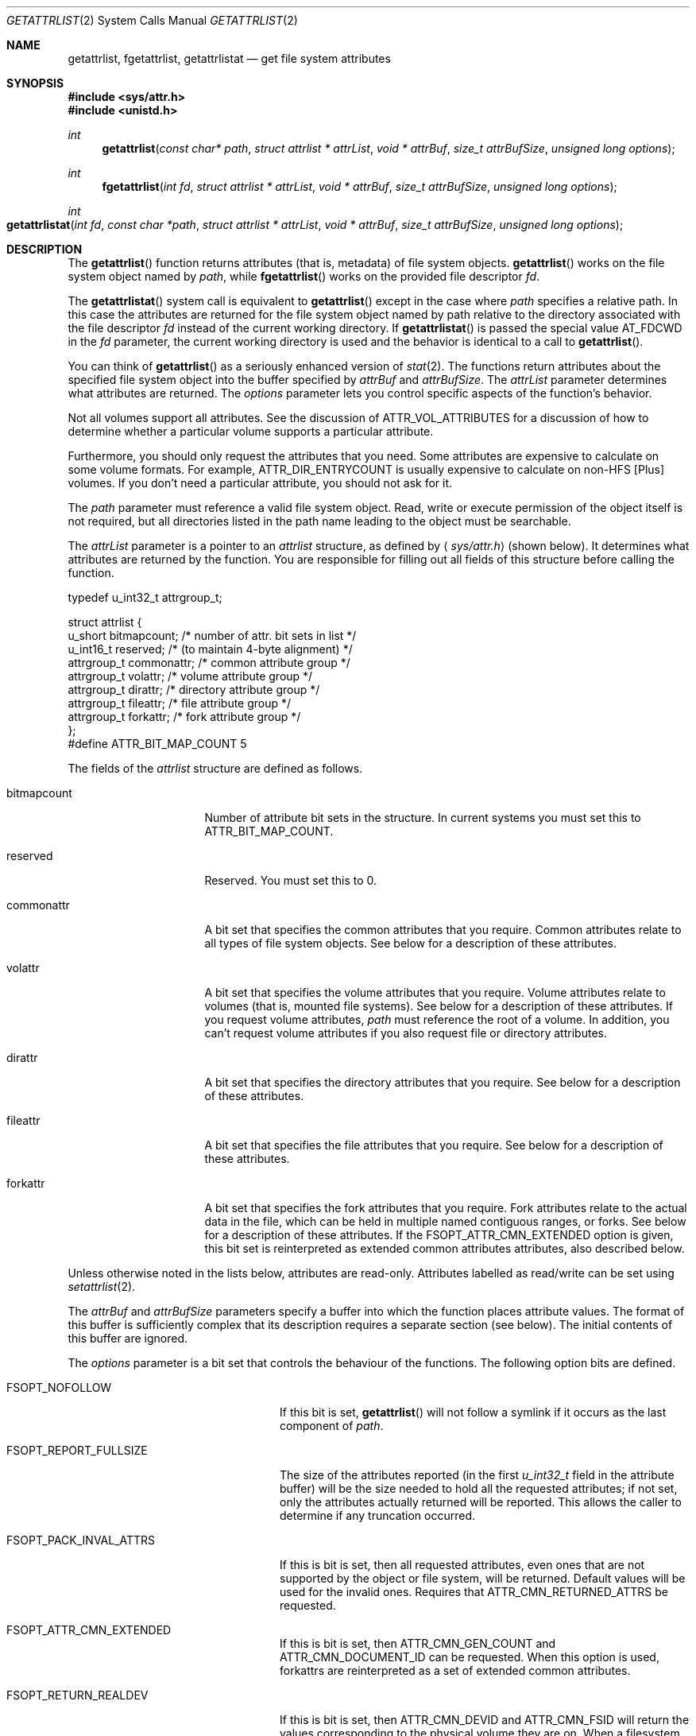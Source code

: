 .\" Copyright (c) 2003 Apple Computer, Inc. All rights reserved.
.\"
.\" The contents of this file constitute Original Code as defined in and
.\" are subject to the Apple Public Source License Version 1.1 (the
.\" "License").  You may not use this file except in compliance with the
.\" License.  Please obtain a copy of the License at
.\" http://www.apple.com/publicsource and read it before using this file.
.\"
.\" This Original Code and all software distributed under the License are
.\" distributed on an "AS IS" basis, WITHOUT WARRANTY OF ANY KIND, EITHER
.\" EXPRESS OR IMPLIED, AND APPLE HEREBY DISCLAIMS ALL SUCH WARRANTIES,
.\" INCLUDING WITHOUT LIMITATION, ANY WARRANTIES OF MERCHANTABILITY,
.\" FITNESS FOR A PARTICULAR PURPOSE OR NON-INFRINGEMENT.  Please see the
.\" License for the specific language governing rights and limitations
.\" under the License.
.\"
.\"     @(#)getattrlist.2
.
.Dd February 25, 2014
.Dt GETATTRLIST 2
.Os Darwin
.Sh NAME
.Nm getattrlist ,
.Nm fgetattrlist ,
.Nm getattrlistat
.Nd get file system attributes
.Sh SYNOPSIS
.Fd #include <sys/attr.h>
.Fd #include <unistd.h>
.Ft int
.Fn getattrlist "const char* path" "struct attrlist * attrList" "void * attrBuf" "size_t attrBufSize" "unsigned long options"
.
.Ft int
.Fn fgetattrlist "int fd" "struct attrlist * attrList" "void * attrBuf" "size_t attrBufSize" "unsigned long options"
.Ft int
.Fo getattrlistat
.Fa "int fd" "const char *path" "struct attrlist * attrList" "void * attrBuf"
.Fa "size_t attrBufSize" "unsigned long options"
.Fc
.Sh DESCRIPTION
The
.Fn getattrlist
function returns attributes (that is, metadata) of file system objects.
.Fn getattrlist
works on the file system object named by
.Fa path ,
while
.Fn fgetattrlist
works on the provided file descriptor
.Fa fd .
.Pp
The
.Fn getattrlistat
system call is equivalent to
.Fn getattrlist
except in the case where
.Fa path
specifies a relative path.
In this case the attributes are returned for the file system object named by
path relative to the directory associated with the file descriptor
.Fa fd
instead of the current working directory.
If
.Fn getattrlistat
is passed the special value
.Dv AT_FDCWD
in the
.Fa fd
parameter, the current working directory is used and the behavior is
identical to a call to
.Fn getattrlist .
.Pp
You can think of
.Fn getattrlist
as a seriously enhanced version of
.Xr stat 2 .
The functions return attributes about the specified file system object
into the buffer specified by
.Fa attrBuf
and
.Fa attrBufSize .
The
.Fa attrList
parameter determines what attributes are returned.
The
.Fa options
parameter lets you control specific aspects of the function's behavior.
.Pp
.
Not all volumes support all attributes.
See the discussion of
.Dv ATTR_VOL_ATTRIBUTES
for a discussion of how to determine whether a particular volume supports a
particular attribute.
.Pp
Furthermore, you should only request the attributes that you need.
Some attributes are expensive to calculate on some volume formats.
For example,
.Dv ATTR_DIR_ENTRYCOUNT
is usually expensive to calculate on non-HFS [Plus] volumes.
If you don't need a particular attribute, you should not ask for it.
.Pp
.
.\" path parameter
.
The
.Fa path
parameter must reference a valid file system object.
Read, write or execute permission of the object itself is not required, but
all directories listed in the path name leading to the object must be
searchable.
.Pp
.
.\" attrList parameter
.
The
.Fa attrList
parameter is a pointer to an
.Vt attrlist
structure, as defined by
.Aq Pa sys/attr.h
(shown below).
It determines what attributes are returned by the function.
You are responsible for filling out all fields of this structure before calling the function.
.Bd -literal
typedef u_int32_t attrgroup_t;
.Pp
struct attrlist {
    u_short     bitmapcount; /* number of attr. bit sets in list */
    u_int16_t   reserved;    /* (to maintain 4-byte alignment) */
    attrgroup_t commonattr;  /* common attribute group */
    attrgroup_t volattr;     /* volume attribute group */
    attrgroup_t dirattr;     /* directory attribute group */
    attrgroup_t fileattr;    /* file attribute group */
    attrgroup_t forkattr;    /* fork attribute group */
};
#define ATTR_BIT_MAP_COUNT 5
.Ed
.Pp
.
.\" attrlist elements
.
The fields of the
.Vt attrlist
structure are defined as follows.
.Bl -tag -width XXXbitmapcount
.
.It bitmapcount
Number of attribute bit sets in the structure.
In current systems you must set this to
.Dv ATTR_BIT_MAP_COUNT .
.
.It reserved
Reserved.
You must set this to 0.
.
.It commonattr
A bit set that specifies the common attributes that you require.
Common attributes relate to all types of file system objects.
See below for a description of these attributes.
.
.It volattr
A bit set that specifies the volume attributes that you require.
Volume attributes relate to volumes (that is, mounted file systems).
See below for a description of these attributes.
If you request volume attributes,
.Fa path
must reference the root of a volume.
In addition, you can't request volume attributes if you also request
file or directory attributes.
.
.It dirattr
A bit set that specifies the directory attributes that you require.
See below for a description of these attributes.
.
.It fileattr
A bit set that specifies the file attributes that you require.
See below for a description of these attributes.
.
.It forkattr
A bit set that specifies the fork attributes that you require.
Fork attributes relate to the actual data in the file,
which can be held in multiple named contiguous ranges, or forks.
See below for a description of these attributes.
If the FSOPT_ATTR_CMN_EXTENDED option is given, this bit set is reinterpreted
as extended common attributes attributes, also described below.
.
.El
.Pp
.
Unless otherwise noted in the lists below, attributes are read-only.
Attributes labelled as read/write can be set using
.Xr setattrlist 2 .
.Pp
.
.\" attrBuf and attrBufSize parameters
.
The
.Fa attrBuf
and
.Fa attrBufSize
parameters specify a buffer into which the function places attribute values.
The format of this buffer is sufficiently complex that its description
requires a separate section (see below).
The initial contents of this buffer are ignored.
.Pp
.
.\" option parameter
.
The
.Fa options
parameter is a bit set that controls the behaviour of
the functions.
The following option bits are defined.
.
.Bl -tag -width FSOPT_PACK_INVAL_ATTRS
.
.It FSOPT_NOFOLLOW
If this bit is set,
.Fn getattrlist
will not follow a symlink if it occurs as
the last component of
.Fa path .
.
.It FSOPT_REPORT_FULLSIZE
The size of the attributes reported (in the first
.Vt u_int32_t
field in the attribute buffer) will be the size needed to hold all the
requested attributes; if not set, only the attributes actually returned
will be reported.  This allows the caller to determine if any truncation
occurred.
.
.It FSOPT_PACK_INVAL_ATTRS
If this is bit is set, then all requested attributes, even ones that are
not supported by the object or file system, will be returned.  Default values
will be used for the invalid ones.  Requires that
.Dv ATTR_CMN_RETURNED_ATTRS
be requested.
.
.It FSOPT_ATTR_CMN_EXTENDED
If this is bit is set, then
.Dv ATTR_CMN_GEN_COUNT
and
.Dv ATTR_CMN_DOCUMENT_ID
can be requested. When this option is used, forkattrs are reinterpreted as a
set of extended common attributes.
.
.It FSOPT_RETURN_REALDEV
If this is bit is set, then ATTR_CMN_DEVID and ATTR_CMN_FSID will return
the values corresponding to the physical volume they are on. When a
filesystem supports VOL_CAP_INT_VOLUME_GROUPS, it is possible that the
filesystem may return a common logical value for these attributes otherwise.
.
.El
.
.Sh ATTRIBUTE BUFFER
.
The data returned in the buffer described by
.Fa attrBuf
and
.Fa attrBufSize
is formatted as follows.
.Pp
.
.Bl -enum
.
.It
The first element of the buffer is a
.Vt u_int32_t
that contains the overall length, in bytes, of the attributes returned.
This size includes the length field itself.
.
.It
Following the length field is a list of attributes.
Each attribute is represented by a field of its type,
where the type is given as part of the attribute description (below).
.
.It
The attributes are placed into the attribute buffer in the order
that they are described below.
.
.It
Each attribute is aligned to a 4-byte boundary (including 64-bit data types).
.El
.Pp
.
If the attribute is of variable length, it is represented
in the list by an
.Vt attrreference
structure, as defined by
.Aq Pa sys/attr.h
(shown below).
.
.Bd -literal
typedef struct attrreference {
    int32_t        attr_dataoffset;
    u_int32_t      attr_length;
} attrreference_t;
.Ed
.Pp
.
This structure contains a 'pointer' to the variable length attribute data.
The
.Fa attr_length
field is the length of the attribute data (in bytes).
The
.Fa attr_dataoffset
field is the offset in bytes from the
.Vt attrreference
structure
to the attribute data.
This offset will always be a multiple of sizeof(u_int32_t) bytes,
so you can safely access common data types without fear of alignment
exceptions.
.Pp
.
The
.Fn getattrlist
function will silently truncate attribute data if
.Fa attrBufSize
is too small.
The length field at the front of the attribute list always represents
the length of the data actually copied into the attribute buffer.
If the data is truncated, there is no easy way to determine the
buffer size that's required to get all of the requested attributes.
You should always pass an
.Fa attrBufSize
that is large enough to accommodate the known size of the attributes
in the attribute list (including the leading length field).
.Pp
.
Because the returned attributes are simply truncated if the buffer is
too small, it's possible for a variable length attribute to reference
data beyond the end of the attribute buffer.  That is, it's possible
for the attribute data to start beyond the end of the attribute buffer
(that is, if
.Fa attrRef
is a pointer to the
.Vt attrreference_t ,
( ( (char *)
.Fa attrRef
) +
.Fa attr_dataoffset
) > ( ( (char *)
.Fa attrBuf
) +
.Fa attrSize
) ) or, indeed, for the attribute data to extend beyond the end of the attribute buffer (that is,
( ( (char *)
.Fa attrRef
) +
.Fa attr_dataoffset
+
.Fa attr_datalength
) > ( ( (char *)
.Fa attrBuf
) +
.Fa attrSize
) ).
If this happens you must increase the size of the buffer and call
.Fn getattrlist
to get an accurate copy of the attribute.
.
.Sh COMMON ATTRIBUTES
.
Common attributes relate to all types of file system objects.
The following common attributes are defined.
.
.Bl -tag -width ATTR_VOL_ALLOCATIONCLUMP
.
.It ATTR_CMN_RETURNED_ATTRS
An
.Vt attribute_set_t
structure which is used to report which of the requested attributes
were actually returned. This attribute, when requested, will always
be the first attribute returned. By default, unsupported attributes
will be skipped (i.e. not packed into the output buffer). This behavior
can be over-ridden using the FSOPT_PACK_INVAL_ATTRS option flag. Both
.Xr getattrlist 2 and
.Xr getatttrlistbulk 2 support this attribute while
.Xr searchfs 2 does not.
.
.It ATTR_CMN_NAME
An
.Vt attrreference
structure containing the name of the file system object as
UTF-8 encoded, null terminated C string.
The attribute data length will not be greater than
.Dv NAME_MAX
+ 1 characters, which is
.Dv NAME_MAX
* 3 + 1 bytes (as one UTF-8-encoded character may
take up to three bytes).
.Pp
.
.It ATTR_CMN_DEVID
A
.Vt dev_t
containing the device number of the device on which this
file system object's volume is mounted.
Equivalent to the
.Fa st_dev
field of the
.Vt stat
structure returned by
.Xr stat 2 .
.
.It ATTR_CMN_FSID
An
.Vt fsid_t
structure containing the file system identifier for the volume on which
the file system object resides.
Equivalent to the
.Fa f_fsid
field of the
.Vt statfs
structure returned by
.Xr statfs 2 .
.
.It ATTR_CMN_OBJTYPE
An
.Vt fsobj_type_t
that identifies the type of file system object.
The values are taken from
.Vt enum vtype
in
.Aq Pa sys/vnode.h .
.
.It ATTR_CMN_OBJTAG
An
.Vt fsobj_tag_t
that identifies the type of file system containing the object.
The values are taken from
.Vt enum vtagtype
in
.Aq Pa sys/vnode.h .
.
.It ATTR_CMN_OBJID
An
.Vt fsobj_id_t
structure that uniquely identifies the file system object within a mounted 
volume for the duration of its mount; this identifier is not guaranteed to be 
persistent for the volume and may change every time the volume is mounted.
.Pp
On HFS+ volumes, the ATTR_CMN_OBJID of a file system object is distinct from 
the ATTR_CMN_OBJID of any hard link to that file system object. Although the 
ATTR_CMN_OBJID of a file system object may appear similar (in whole
or in part) to it's ATTR_CMN_FILEID (see description of ATTR_CMN_FILEID below), 
\fBno relation between the two attributes should ever be implied.\fP
.Pp
ATTR_CMN_OBJID is deprecated sarting with macOS 10.13, iOS 11.0, watchOS 4.0 and
tvOS 11.0 and ATTR_CMNEXT_LINKID should be used in its place.
ATTR_CMN_OBJID can only be used on older operating systems only if the file
system doesn't 64 bit IDs. See the
.Fn getLinkIDInfo
function in the EXAMPLES section.
.
.It ATTR_CMN_OBJPERMANENTID
An
.Vt fsobj_id_t
structure that uniquely and persistently identifies the file system object
within its volume; persistence implies that this attribute is unaffected by
mount/unmount operations on the volume.
.Pp
Some file systems can not return this attribute when the volume is mounted
read-only and will fail the request with error
.Dv EROFS.
.br
(e.g. original HFS modifies on disk structures to generate persistent
identifiers, and hence cannot do so if the volume is mounted read only.)
.
.It ATTR_CMN_PAROBJID
An
.Vt fsobj_id_t
structure that uniquely identifies the parent directory of the file system
object within a mounted volume, for the duration of the volume mount; this 
identifier is not guaranteed to be persistent for the volume and may change 
every time the volume is mounted.
.Pp
.
If a file system object is hard linked from multiple directories, the parent
directory returned for this attribute is non deterministic; it can be any one
of the parent directories of this object.
.
For some volume formats the computing cost for this attribute is significant; 
developers are advised to request this attribute sparingly.
.
.It ATTR_CMN_SCRIPT
(read/write) A
.Vt text_encoding_t
containing a text encoding hint for
the file system object's name.
It is included to facilitate the lossless round trip conversion of names between
Unicode and traditional Mac OS script encodings.
File systems that do not have an appropriate text encoding value should return
kTextEncodingMacUnicode.
.
.It ATTR_CMN_CRTIME
(read/write) A
.Vt timespec
structure containing the time that the file system object
was created.
.
.It ATTR_CMN_MODTIME
(read/write) A
.Vt timespec
structure containing the time that the file system object
was last modified.
Equivalent to the
.Fa st_mtimespec
field of the
.Vt stat
structure returned by
.Xr stat 2 .
.
.It ATTR_CMN_CHGTIME
A
.Vt timespec
structure containing the time that the file system object's
attributes were last modified.
Equivalent to the
.Fa st_ctimespec
field of the
.Vt stat
structure returned by
.Xr stat 2 .
.
.It ATTR_CMN_ACCTIME
(read/write) A
.Vt timespec
structure containing the time that the file system object
was last accessed.
Equivalent to the
.Fa st_atimespec
field of the
.Vt stat
structure returned by
.Xr stat 2 .
.
.It ATTR_CMN_BKUPTIME
(read/write) A
.Vt timespec
structure containing the time that the file system object was
last backed up.
This value is for use by backup utilities.
The file system stores but does not interpret the value.
.
.It ATTR_CMN_FNDRINFO
(read/write) 32 bytes of data for use by the Finder.
Equivalent to the concatenation of a
.Vt FileInfo
structure and an
.Vt ExtendedFileInfo
structure
(or, for directories, a
.Vt FolderInfo
structure and an
.Vt ExtendedFolderInfo
structure).
.Pp
This attribute is not byte swapped by the file system.
The value of multibyte fields on disk is always big endian.
When running on a little endian system (such as Darwin on x86),
you must byte swap any multibyte fields.
.
.It ATTR_CMN_OWNERID
(read/write) A
.Vt uid_t
containing the owner of the file system object.
Equivalent to the
.Fa st_uid
field of the
.Vt stat
structure returned by
.Xr stat 2 .
.
.It ATTR_CMN_GRPID
(read/write) A
.Vt gid_t
containing the group of the file system object.
Equivalent to the
.Fa st_gid
field of the
.Vt stat
structure returned by
.Xr stat 2 .
.
.It ATTR_CMN_ACCESSMASK
(read/write) A
.Vt u_int32_t
containing the access permissions of the file system object.
Equivalent to the
.Fa st_mode
field of the
.Vt stat
structure returned by
.Xr stat 2 .
Only the permission bits of
.Fa st_mode
are valid; other bits should be ignored,
e.g., by masking with
.Dv ~S_IFMT .
.
.It ATTR_CMN_FLAGS
(read/write) A
.Vt u_int32_t
containing file flags.
Equivalent to the
.Fa st_flags
field of the
.Vt stat
structure returned by
.Xr stat 2 .
For more information about these flags, see
.Xr chflags 2 .
.
.It ATTR_CMN_GEN_COUNT
A
.Vt u_int32_t
containing a non zero monotonically increasing generation
count for this file system object. The generation count tracks
the number of times the data in a file system object has been 
modified. No meaning can be implied from its value. The
value of the generation count for a file system object can 
be compared against a previous value of the same file system
object for equality; i.e. an unchanged generation 
count indicates identical data. Requesting this attribute requires the
FSOPT_ATTR_CMN_EXTENDED option flag.
.Pp
.
A generation count value of 0 is invalid and cannot be used to 
determine data change.
.Pp
The generation count is invalid while a file is mmap'ed. An invalid 
generation count value of 0 will be returned for mmap'ed files.
.
.It ATTR_CMN_DOCUMENT_ID
A
.Vt u_int32_t
containing the document id. The document id is a value assigned
by the kernel to a document (which can be a file or directory)
and is used to track the data regardless of where it gets moved. 
The document id survives safe saves; i.e it is sticky to the path it 
was assigned to. Requesting this attribute requires the
FSOPT_ATTR_CMN_EXTENDED option flag.
.Pp
A document id of 0 is invalid.
.
.It ATTR_CMN_USERACCESS
A
.Vt u_int32_t
containing the effective permissions of the current user
(the calling process's effective UID) for this file system object.
You can test for read, write, and execute permission using
.Dv R_OK ,
.Dv W_OK ,
and
.Dv X_OK ,
respectively.
See
.Xr access 2
for more details.
.
.It ATTR_CMN_EXTENDED_SECURITY
A variable-length object (thus an
.Vt attrreference
structure) containing a
.Vt kauth_filesec
structure, of which only the ACL entry is used.
.
.It ATTR_CMN_UUID
A
.Vt guid_t
of the owner of the file system object.  Analoguous to
.Dv ATTR_CMN_OWNERID .
.
.It ATTR_CMN_GRPUUID
A
.Vt guid_t
of the group to which the file system object belongs.
Analoguous to
.Dv ATTR_CMN_GRPID .
.
.It ATTR_CMN_FILEID
A
.Vt u_int64_t
that uniquely identifies the file system object within its mounted volume.
Equivalent to 
.Fa st_ino
field of the
.Vt stat
structure returned by
.Xr stat 2 .
.
.It ATTR_CMN_PARENTID
A
.Vt u_int64_t
that identifies the parent directory of the file system object.
.
.It ATTR_CMN_FULLPATH
An
.Vt attrreference
structure containing the full path (resolving all symlinks) to 
the file system object as
a UTF-8 encoded, null terminated C string.
The attribute data length will not be greater than
.Dv PATH_MAX. 
Inconsistent behavior may be observed when this attribute is requested on
hard-linked items, particularly when the file system does not support ATTR_CMN_PARENTID
natively. Callers should be aware of this when requesting the full path of a hard-linked item.
.
.It ATTR_CMN_ADDEDTIME
A
.Vt timespec
that contains the time that the file system object was created or renamed into
its containing directory.  Note that inconsistent behavior may be observed
when this attribute is requested on hard-linked items. 
.
.It ATTR_CMN_DATA_PROTECT_FLAGS
A
.Vt u_int32_t
that contains the file or directory's data protection class.
.Pp
.
.El
.
.Sh VOLUME ATTRIBUTES
.
Volume attributes relate to volumes (that is, mounted file systems).
The following volume attributes are defined.
.
.Bl -tag -width ATTR_VOL_ALLOCATIONCLUMP
.
.It ATTR_VOL_INFO
For reasons that are not at all obvious, you must set
.Dv ATTR_VOL_INFO
in the
.Fa volattr
field if you request any other volume attributes.
This does not result in any attribute data being added to the attribute buffer.
.
.It ATTR_VOL_FSTYPE
A
.Vt u_int32_t
containing the file system type.
Equivalent to the
.Fa f_type
field of the
.Vt statfs
structure returned by
.Xr statfs 2 .
Generally not a useful value.
.
.It ATTR_VOL_SIGNATURE
A
.Vt u_int32_t
containing the volume signature word.
This value is unique within a given file system type and lets you
distinguish between different volume formats handled by the same file system.
.
.It ATTR_VOL_SIZE
An
.Vt off_t
containing the total size of the volume in bytes.
.
.It ATTR_VOL_SPACEFREE
An
.Vt off_t
containing the free space on the volume in bytes.
.
.It ATTR_VOL_SPACEAVAIL
An
.Vt off_t
containing the space, in bytes, on the volume available to non-privileged processes.
This is the free space minus the amount of space reserved by the system to prevent critical
disk exhaustion errors.
Non-privileged programs, like a disk management tool, should use this value to display the
space available to the user.
.Pp
.Dv ATTR_VOL_SPACEAVAIL
is to
.Dv ATTR_VOL_SPACEFREE
as
.Fa f_bavail
is to
.Fa f_bfree
in
.Xr statfs 2 .
.
.It ATTR_VOL_MINALLOCATION
An
.Vt off_t
containing the minimum allocation size on the volume in bytes.
If you create a file containing one byte, it will consume this much space.
.
.It ATTR_VOL_ALLOCATIONCLUMP
An
.Vt off_t
containing the allocation clump size on the volume, in bytes.
As a file is extended, the file system will attempt to allocate
this much space each time in order to reduce fragmentation.
.
.It ATTR_VOL_IOBLOCKSIZE
A
.Vt u_int32_t
containing the optimal block size when reading or writing data.
Equivalent to the
.Fa f_iosize
field of the
.Vt statfs
structure returned by
.Xr statfs 2 .
.
.It ATTR_VOL_OBJCOUNT
A
.Vt u_int32_t
containing the number of file system objects on the volume.
.
.It ATTR_VOL_FILECOUNT
A
.Vt u_int32_t
containing the number of files on the volume.
.
.It ATTR_VOL_DIRCOUNT
A
.Vt u_int32_t
containing the number of directories on the volume.
.
.It ATTR_VOL_MAXOBJCOUNT
A
.Vt u_int32_t
containing the maximum number of file system objects that can be stored on the volume.
.
.It ATTR_VOL_MOUNTPOINT
An
.Vt attrreference
structure containing the path to the volume's mount point as a
UTF-8 encoded, null terminated C string.
The attribute data length will not be greater than
.Dv MAXPATHLEN .
Equivalent to the
.Fa f_mntonname
field of the
.Vt statfs
structure returned by
.Xr statfs 2 .
.
.It ATTR_VOL_NAME
(read/write) An
.Vt attrreference
structure containing the name of the volume as a
UTF-8 encoded, null terminated C string.
The attribute data length will not be greater than
.Dv NAME_MAX +
1.
.Pp
.
This attribute is only read/write if the
.Dv VOL_CAP_INT_VOL_RENAME
bit is set in the volume capabilities (see below).
.Pp
.
.It ATTR_VOL_MOUNTFLAGS
A
.Vt u_int32_t
containing the volume mount flags.
This is a copy of the value passed to the
.Fa flags
parameter of
.Xr mount 2
when the volume was mounted.
Equivalent to the
.Fa f_flags
field of the
.Vt statfs
structure returned by
.Xr statfs 2 .
.
.It ATTR_VOL_MOUNTEDDEVICE
An
.Vt attrreference
structure that returns the same value as the
.Fa f_mntfromname
field of the
.Vt statfs
structure returned by
.Xr statfs 2 .
For local volumes this is the path to the device on which the volume is mounted as a
UTF-8 encoded, null terminated C string.
For network volumes, this is a unique string that identifies the mount.
The attribute data length will not be greater than
.Dv MAXPATHLEN .
.Pp
.
.It ATTR_VOL_ENCODINGSUSED
An
.Vt unsigned long long
containing a bitmap of the text encodings used on this volume.
For more information about this, see the discussion of
.Fa encodingsBitmap
in DTS Technote 1150 "HFS Plus Volume Format".
.
.It ATTR_VOL_CAPABILITIES
A
.Vt vol_capabilities_attr_t
structure describing the optional features supported by this volume.
See below for a discussion of volume capabilities.
.
.It ATTR_VOL_UUID
A
.Vt uuid_t
containing the file system UUID.  Typically this will be a
version 5 UUID.
.
.It ATTR_VOL_QUOTA_SIZE
An
.Vt off_t
containing the maximum size of the volume in bytes.
.
.It ATTR_VOL_RESERVED_SIZE
An
.Vt off_t
containing the minimum size of the volume in bytes.
.
.It ATTR_VOL_ATTRIBUTES
A
.Vt vol_attributes_attr_t
structure describing the attributes supported by this volume.
This structure is discussed below, along with volume capabilities.
.
.El
.
.Sh DIRECTORY ATTRIBUTES
.
The following directory attributes are defined.
.
.Bl -tag -width ATTR_VOL_ALLOCATIONCLUMP
.
.It ATTR_DIR_LINKCOUNT
A
.Vt u_int32_t
containing the number of hard links to the directory;
this does not include the historical "." and ".." entries.
For file systems that do not support hard links to directories,
this value will be 1.
.
.It ATTR_DIR_ENTRYCOUNT
A
.Vt u_int32_t
containing the number of file system objects in the directory, not including
any synthetic items.  The historical "." and ".." entries are also
excluded from this count.
.
.It ATTR_DIR_MOUNTSTATUS
A
.Vt u_int32_t
containing flags describing what's mounted on the directory.
Currently the only flag defined is
.Dv DIR_MNTSTATUS_MNTPOINT,
which indicates that there is a file system mounted on this directory.
.
.It ATTR_DIR_ALLOCSIZE
An
.Vt off_t
containing the number of bytes on disk used by the directory
(the physical size).
.
.It ATTR_DIR_IOBLOCKSIZE
A
.Vt u_int32_t
containing the optimal block size when reading or writing data.
.
.It ATTR_DIR_DATALENGTH
An
.Vt off_t
containing the length of the directory in bytes (the logical size).
.El
.
.Pp
Requested directory attributes are not returned for file system objects that
are not directories.
.
.Sh FILE ATTRIBUTES
.
The following file attributes are defined.
.
.Bl -tag -width ATTR_VOL_ALLOCATIONCLUMP
.
.It ATTR_FILE_LINKCOUNT
A
.Vt u_int32_t
containing the number of hard links to this file.
Equivalent to the
.Fa st_nlink
field of the
.Vt stat
structure returned by
.Xr stat 2 .
.
.It ATTR_FILE_TOTALSIZE
An
.Vt off_t
containing the total number of bytes in all forks of the file (the logical size).
.
.It ATTR_FILE_ALLOCSIZE
An
.Vt off_t
containing a count of the bytes on disk used by all of the file's forks (the physical size).
.
.It ATTR_FILE_IOBLOCKSIZE
A
.Vt u_int32_t
containing the optimal block size when reading or writing this file's data.
.
.It ATTR_FILE_CLUMPSIZE
A
.Vt u_int32_t
containing the allocation clump size for this file, in bytes.
As the file is extended, the file system will attempt to allocate
this much space each time in order to reduce fragmentation.
This value applies to the data fork.
.
.It ATTR_FILE_DEVTYPE
(read/write) A
.Vt u_int32_t
containing the device type for a special device file.
Equivalent to the
.Fa st_rdev
field of the
.Vt stat
structure returned by
.Xr stat 2 .
.
.It ATTR_FILE_FILETYPE
A
.Vt u_int32_t
that whose value is reserved.
Clients should ignore its value.
New volume format implementations should not support this attribute.
.
.It ATTR_FILE_FORKCOUNT
A
.Vt u_int32_t
containing the number of forks in the file.
No built-in file systems on Mac OS X currently support forks other
than the data and resource fork.
.
.It ATTR_FILE_FORKLIST
An
.Vt attrreference
structure containing a list of named forks of the file.
No built-in file systems on Mac OS X currently support forks
other than the data and resource fork.
Because of this, the structure of this attribute's value is not yet defined.
.
.It ATTR_FILE_DATALENGTH
An
.Vt off_t
containing the length of the data fork in bytes (the logical size).
.
.It ATTR_FILE_DATAALLOCSIZE
An
.Vt off_t
containing a count of the bytes on disk used by the data fork (the physical size).
.
.It ATTR_FILE_DATAEXTENTS
An
.Vt extentrecord
array for the data fork.
The array contains eight
.Vt diskextent
structures which represent the first
eight extents of the fork.
.Pp
This attributes exists for compatibility reasons.
New clients should not use this attribute.
Rather, they should use the
.Dv F_LOG2PHYS
command in
.Xr fcntl 2 .
.Pp
.
In current implementations the value may not be entirely accurate for
a variety of reasons.
.
.It ATTR_FILE_RSRCLENGTH
An
.Vt off_t
containing the length of the resource fork in bytes (the logical size).
.
.It ATTR_FILE_RSRCALLOCSIZE
An
.Vt off_t
containing a count of the bytes on disk used by the resource fork (the physical size).
.
.It ATTR_FILE_RSRCEXTENTS
An
.Vt extentrecord
array for the resource fork.
The array contains eight
.Vt diskextent
structures which represent the first
eight extents of the fork.
.Pp
See also
.Dv ATTR_FILE_DATAEXTENTS .
.
.El
.
.Pp
File attributes are used for any file system object that is not a directory,
not just ordinary files.
Requested file attributes are not returned for file system objects that
are directories.
.
.Sh FORK ATTRIBUTES
.
Fork attributes relate to the actual data in the file,
which can be held in multiple named contiguous ranges, or forks.
These cannot be used if the FSOPT_ATTR_CMN_EXTENDED is given.
The following fork attributes are defined.
.
.Bl -tag -width ATTR_VOL_ALLOCATIONCLUMP
.
.It ATTR_FORK_TOTALSIZE
Deprecated.
An
.Vt off_t
containing the length of the fork in bytes (the logical size).
.
.It ATTR_FORK_ALLOCSIZE
Deprecated.
An
.Vt off_t
containing a count of the bytes on disk used by the fork (the physical size).
.
.It ATTR_FORK_RESERVED
Reserved.
You must set this to 0.
.
.El
.Pp
.
Fork attributes are deprecated and all bits are reserved.
They are not properly implemented by any current Mac OS X
volume format implementation.
We strongly recommend that client programs do not request fork attributes.
If you are implementing a volume format, you should not support these attributes.
.
.Sh COMMON EXTENDED ATTRIBUTES
.
Common extended attributes are like common attributes except that they are set
in the forkattr field and can only be used if the FSOPT_ATTR_CMN_EXTENDED
option is given. Use of these attributes is mutually exclusive with the above
fork attributes.
.
.Bl -tag -width ATTR_VOL_ALLOCATIONCLUMP
.
.It ATTR_CMNEXT_RELPATH
An
.Vt attrreference
structure containing the mount-relative path of
the file system object as
a UTF-8 encoded, null terminated C string.
The attribute data length will not be greater than
.Dv PATH_MAX.
Inconsistent behavior may be observed when this attribute is requested on
hard-linked items, particularly when the file system does not support
ATTR_CMN_PARENTID natively. Callers should be aware of this when requesting the
relative path of a hard-linked item.
.
.It ATTR_CMNEXT_PRIVATESIZE
An
.Vt off_t
containing the number of bytes that are \fBnot\fP trapped inside a clone
or snapshot, and which would be freed immediately if the file were deleted.
.
.It ATTR_CMNEXT_LINKID
A
.Vt u_int64_t
that uniquely identifies the file system object within a mounted volume for the
duration of its mount.
.Pp
On HFS+ and APFS volumes, the ATTR_CMNEXT_LINKID of a file system
object is distinct from the ATTR_CMNEXT_LINKID of any hard link to that file
system object. Although the ATTR_CMNEXT_LINKID of a file system object may appear
similar (in whole or in part) to its ATTR_CMN_FILEID (see description of
ATTR_CMN_FILEID above), \fBno relation between the two attributes should ever be implied.\fP
.
.It ATTR_CMNEXT_NOFIRMLINKPATH
An
.Vt attrreference
structure containing a path that does not have firmlinks of
the file system object as
a UTF-8 encoded, null terminated C string.
The attribute data length will not be greater than
.Dv PATH_MAX.
Inconsistent behavior may be observed when this attribute is requested on
hard-linked items, particularly when the file system does not support
ATTR_CMN_PARENTID natively. Callers should be aware of this when requesting the
canonical path of a hard-linked item.
.It ATTR_CMNEXT_REALDEVID
A
.Vt dev_t
containing the real device number of the device on which this
file system object's volume is mounted.
Equivalent to the
.Fa st_dev
field of the
.Vt stat
structure returned by
.Xr stat 2 .
.
.It ATTR_CMNEXT_REALFSID
An
.Vt fsid_t
structure containing the real file system identifier for the volume on which
the file system object resides.
Equivalent to the
.Fa f_fsid
field of the
.Vt statfs
structure returned by
.Xr statfs 2 .
.
.It ATTR_CMNEXT_CLONEID
A
.Vt u_int64_t
that uniquely identifies the data stream associated with the file
system object.  Useful for finding which files are pure clones of each
other (as they will have the same clone-id).
.
.It ATTR_CMNEXT_EXT_FLAGS
A
.Vt u_int64_t
that contains additional flags with information about the file.  The
flags are:
.
.Bl -tag -width EF_MAY_SHARE_BLOCKS
.
.It EF_MAY_SHARE_BLOCKS
If this bit is set then the file may share blocks with another file
(i.e. it is a clone of another file).
.
.It EF_NO_XATTRS
If this bit is set then the file has no extended attributes.  Useful
for avoiding a call to listxattr().
.
.It EF_IS_SYNC_ROOT
If this bit is set the directory is a "sync root".  This bit will
never be set for regular files.
.
.It EF_IS_PURGEABLE
If this bit is set the item is a "purgeable" item that can be deleted
by the file system when asked to free space.
.
.It EF_IS_SPARSE
If this bit is set the item has sparse regions.
.
.El
.El
.Pp
.
.Sh VOLUME CAPABILITIES
.
.\" vol_capabilities_attr_t
.
Not all volumes support all features.
The
.Dv ATTR_VOL_CAPABILITIES
attribute returns a
.Vt vol_capabilities_attr_t
structure (shown below) that indicates which features are supported by the volume.
.
.Bd -literal
typedef u_int32_t vol_capabilities_set_t[4];
.Pp
.
#define VOL_CAPABILITIES_FORMAT     0
#define VOL_CAPABILITIES_INTERFACES 1
#define VOL_CAPABILITIES_RESERVED1  2
#define VOL_CAPABILITIES_RESERVED2  3
.Pp
.
typedef struct vol_capabilities_attr {
    vol_capabilities_set_t capabilities;
    vol_capabilities_set_t valid;
} vol_capabilities_attr_t;
.Ed
.Pp
.
The structure contains two fields,
.Fa capabilities
and
.Fa valid .
Each consists of an array of four elements.
The arrays are indexed by the following values.
.
.Bl -tag -width VOL_CAP_FMT_PERSISTENTOBJECTIDS
.
.It VOL_CAPABILITIES_FORMAT
This element contains information about the volume format.
See
.Dv VOL_CAP_FMT_PERSISTENTOBJECTIDS
and so on, below.
.
.It VOL_CAPABILITIES_INTERFACES
This element contains information about which optional functions are
supported by the volume format implementation.
See
.Dv VOL_CAP_INT_SEARCHFS
and so on, below.
.
.It VOL_CAPABILITIES_RESERVED1
Reserved.
A file system implementation should set this element to zero.
A client program should ignore this element.
.
.It VOL_CAPABILITIES_RESERVED2
Reserved.
A file system implementation should set this element to zero.
A client program should ignore this element.
.
.El
.Pp
.
The
.Fa valid
field contains bit sets that indicate which flags are known to the volume format
implementation.
Each bit indicates whether the contents of the corresponding bit in the
.Fa capabilities
field is valid.
.Pp
.
The
.Fa capabilities
field contains bit sets that indicate whether a particular feature is implemented
by this volume format.
.Pp
.
The following bits are defined in the first element (indexed by
.Dv VOL_CAPABILITIES_FORMAT )
of the
.Fa capabilities
and
.Fa valid
fields of the
.Vt vol_capabilities_attr_t
structure.
.
.Bl -tag -width VOL_CAP_FMT_PERSISTENTOBJECTIDS
.
.It VOL_CAP_FMT_PERSISTENTOBJECTIDS
If this bit is set the volume format supports persistent object identifiers
and can look up file system objects by their IDs.
See
.Dv ATTR_CMN_OBJPERMANENTID
for details about how to obtain these identifiers.
.
.It VOL_CAP_FMT_SYMBOLICLINKS
If this bit is set the volume format supports symbolic links.
.
.It VOL_CAP_FMT_HARDLINKS
If this bit is set the volume format supports hard links.
.
.It VOL_CAP_FMT_JOURNAL
If this bit is set the volume format supports a journal used to
speed recovery in case of unplanned restart (such as a power outage
or crash).
This does not necessarily mean the volume is actively using a journal.
.Pp
Introduced with Darwin 7.0 (Mac OS X version 10.3).
.
.It VOL_CAP_FMT_JOURNAL_ACTIVE
If this bit is set the volume is currently using a journal for
speedy recovery after an unplanned restart.
This bit can be set only if
.Dv VOL_CAP_FMT_JOURNAL
is also set.
.Pp
Introduced with Darwin 7.0 (Mac OS X version 10.3).
.
.It VOL_CAP_FMT_NO_ROOT_TIMES
If this bit is set the volume format does not store reliable times for
the root directory, so you should not depend on them to detect changes,
identify volumes across unmount/mount, and so on.
.Pp
Introduced with Darwin 7.0 (Mac OS X version 10.3).
.
.It VOL_CAP_FMT_SPARSE_FILES
If this bit is set the volume format supports sparse files,
that is, files which can have 'holes' that have never been written
to, and thus do not consume space on disk.
A sparse file may have an allocated size on disk that is less than its logical length (that is,
.Dv ATTR_FILE_ALLOCSIZE
<
.Dv ATTR_FILE_TOTALSIZE ).
.
.Pp
Introduced with Darwin 7.0 (Mac OS X version 10.3).
.
.It VOL_CAP_FMT_ZERO_RUNS
For security reasons, parts of a file (runs) that have never been
written to must appear to contain zeroes.
When this bit is set, the volume keeps track of allocated but unwritten
runs of a file so that it can substitute zeroes without actually
writing zeroes to the media.
This provides performance similar to sparse files, but not the space savings.
.Pp
Introduced with Darwin 7.0 (Mac OS X version 10.3).
.
.It VOL_CAP_FMT_CASE_SENSITIVE
If this bit is set the volume format treats upper and lower case
characters in file and directory names as different.
Otherwise an upper case character is equivalent to a lower case character,
and you can't have two names that differ solely in the case of
the characters.
.Pp
Introduced with Darwin 7.0 (Mac OS X version 10.3).
.
.It VOL_CAP_FMT_CASE_PRESERVING
If this bit is set the volume format preserves the case of
file and directory names.
Otherwise the volume may change the case of some characters
(typically making them all upper or all lower case).
A volume that sets
.Dv VOL_CAP_FMT_CASE_SENSITIVE
must also set
.Dv VOL_CAP_FMT_CASE_PRESERVING .
.Pp
Introduced with Darwin 7.0 (Mac OS X version 10.3).
.
.It VOL_CAP_FMT_FAST_STATFS
This bit is used as a hint to upper layers to
indicate that
.Xr statfs 2
is fast enough that its results need not be cached by the caller.
A volume format implementation that caches the
.Xr statfs 2
information in memory should set this bit.
An implementation that must always read from disk or always perform a network
transaction to satisfy
.Xr statfs 2
should not set this bit.
.Pp
Introduced with Darwin 7.0 (Mac OS X version 10.3).
.
.It VOL_CAP_FMT_2TB_FILESIZE
If this bit is set the volume format supports file sizes larger
than 4GB, and potentially up to 2TB; it does not indicate
whether the file system supports files larger than that.
.Pp
Introduced with Darwin 8.0 (Mac OS X version 10.4).
.
.It VOL_CAP_FMT_OPENDENYMODES
If this bit is set, the volume format supports open deny modes
(e.g., "open for read write, deny write").
.
.It VOL_CAP_FMT_HIDDEN_FILES
If this bit is set, the volume format supports the
.Dv UF_HIDDEN
file flag, and the
.Dv UF_HIDDEN
flag is mapped to that volume's native "hidden" or "invisible"
bit (e.g., the invisible bit from the Finder Info extended attribute).
.
.It VOL_CAP_FMT_PATH_FROM_ID
If this bit is set, the volume format supports the ability to derive a pathname
to the root of the file system given only the ID of an object.  This also
implies that object IDs on this file system are persistent and not recycled.
Most file systems will not support this capability.
.
.It VOL_CAP_FMT_NO_VOLUME_SIZES
If this bit is set the volume format does not support 
determining values for total data blocks, available blocks, or free blocks, as in 
.Fa f_blocks,
.Fa f_bavail,
and 
.Fa f_bfree
in the 
.Fa struct statfs
returned by
.Xr statfs 2 . 
Historically, those values were set to 0xFFFFFFFF for volumes 
that did not support them.
.Pp
Introduced with Darwin 10.0 (Mac OS X version 10.6).
.
.It VOL_CAP_FMT_64BIT_OBJECT_IDS
If this bit is set, the volume format uses object IDs that are 64-bit. 
This means that ATTR_CMN_FILEID and ATTR_CMN_PARENTID are the primary means of
obtaining object IDs from this volume. The values returned by ATTR_CMN_OBJID,
ATTR_CMN_OBJPERMANENTID, and ATTR_CMN_PAROBJID can be interpreted as 64-bit
object IDs instead of fsobj_id_t.
.
.It VOL_CAP_FMT_NO_IMMUTABLE_FILES
If this bit is set, the volume format does not support setting the UF_IMMUTABLE
flag.
See ATTR_CMN_FLAGS for more details.
.It VOL_CAP_FMT_NO_PERMISSIONS
If this bit is set, the volume format does not support setting file
permissions.
See ATTR_CMN_USERACCESS for more details.
.It VOL_CAP_FMT_SHARED_SPACE
If this bit is set, the volume format supports having multiple logical filesystems
in a single "partition" which share space.
.It VOL_CAP_FMT_VOL_GROUPS
If this bit is set, the volume format supports having multiple logical filesystems
which may be mounted and unmounted together and may present common filesystem
identifier information.
.
.
.El
.Pp
.
The following bits are defined in the second element (indexed by
.Dv VOL_CAPABILITIES_INTERFACES )
of the
.Fa capabilities
and
.Fa valid
fields of the
.Vt vol_capabilities_attr_t
structure.
.
.Bl -tag -width VOL_CAP_FMT_PERSISTENTOBJECTIDS
.
.It VOL_CAP_INT_SEARCHFS
If this bit is set the volume format implementation supports
.Xr searchfs 2 .
.
.It VOL_CAP_INT_ATTRLIST
If this bit is set the volume format implementation supports
.Fn getattrlist
and
.Xr setattrlist 2 .
.
.It VOL_CAP_INT_NFSEXPORT
If this bit is set the volume format implementation allows this volume to be exported via NFS.
.
.It VOL_CAP_INT_READDIRATTR
If this bit is set the volume format implementation supports
.Xr getdirentriesattr 2 .
.
.It VOL_CAP_INT_EXCHANGEDATA
If this bit is set the volume format implementation supports
.Xr exchangedata 2 .
.Pp
Introduced with Darwin 7.0 (Mac OS X version 10.3).
.
.It VOL_CAP_INT_COPYFILE
If this bit is set the volume format implementation supports the (private and undocumented)
copyfile() function.
(This is not the
.Xr copyfile 3
function.)
.Pp
Introduced with Darwin 7.0 (Mac OS X version 10.3).
.
.It VOL_CAP_INT_ALLOCATE
If this bit is set the volume format implementation supports the
.Dv F_PREALLOCATE
selector of
.Xr fcntl 2 .
.Pp
Introduced with Darwin 7.0 (Mac OS X version 10.3).
.
.It VOL_CAP_INT_VOL_RENAME
If this bit is set the volume format implementation allows you to
modify the volume name using
.Xr setattrlist 2 .
.Pp
Introduced with Darwin 7.0 (Mac OS X version 10.3).
.
.It VOL_CAP_INT_ADVLOCK
If this bit is set the volume format implementation supports
advisory locking, that is, the
.Dv F_GETLK ,
.Dv F_SETLK ,
and
.Dv F_SETLKW
selectors to
.Xr fcntl 2 .
.Pp
Introduced with Darwin 7.0 (Mac OS X version 10.3).
.
.It VOL_CAP_INT_FLOCK
If this bit is set the volume format implementation supports
whole file locks.
This includes
.Xr flock 2
and the
.Dv O_EXLOCK
and
.Dv O_SHLOCK
flags to
.Xr open 2 .
.Pp
Introduced with Darwin 7.0 (Mac OS X version 10.3).
.
.It VOL_CAP_INT_EXTENDED_SECURITY
If this bit is set the volume format implementation supports
extended security controls (ACLs).
.Pp
Introduced with Darwin 8.0 (Mac OS X version 10.4).
.
.It VOL_CAP_INT_USERACCESS
If this bit is set the volume format implementation supports the
ATTR_CMN_USERACCESS attribute.
.Pp
Introduced with Darwin 8.0 (Mac OS X version 10.4).
.
.It VOL_CAP_INT_MANLOCK
If this bit is set, the volume format implementation supports
AFP-style mandatory byte range locks via
.Xr ioctl 2 .
.
.It VOL_CAP_INT_EXTENDED_ATTR
If this bit is set, the volume format implementation supports
native extended attributes (see
.Xr setxattr 2 Ns ).
.
.It VOL_CAP_INT_CLONE
If this bit is set, the file system supports cloning files and directories.
See 
.Xr clonefileat 2 
for more details.
.
.It VOL_CAP_INT_SNAPSHOT
If this bit is set, the file system supports snapshots.
See
.Xr fs_snapshot_create 2
for more details.
.
.It VOL_CAP_INT_NAMEDSTREAMS
If this bit is set, the volume format implementation supports
native named streams.
.
.It VOL_CAP_INT_RENAME_SWAP
If this bit is set, the file system supports swapping file system
objects.  See
.Xr rename 2
for more details.
.
.It VOL_CAP_INT_RENAME_EXCL
If this bit is set, the file system supports an exclusive rename
operation. See
.Xr rename 2
for more details.
.
.It VOL_CAP_INT_RENAME_OPENFAIL
If this bit is set, the file system may fail a rename operation
of a directory if one of its descendents is open.
See
.Xr rename 2
for more details.
.
.El
.Pp
.
.\" vol_attributes_attr_t
.
A volume can also report which attributes it supports.
This information is returned by the
.Dv ATTR_VOL_ATTRIBUTES
attribute, which returns a
.Vt vol_attributes_attr_t
structure (shown below).
.
.Bd -literal
typedef struct attribute_set {
    attrgroup_t commonattr; /* common attribute group */
    attrgroup_t volattr;    /* volume attribute group */
    attrgroup_t dirattr;    /* directory attribute group */
    attrgroup_t fileattr;   /* file attribute group */
    attrgroup_t forkattr;   /* fork attribute group */
} attribute_set_t;
.Pp
.
typedef struct vol_attributes_attr {
    attribute_set_t validattr;
    attribute_set_t nativeattr;
} vol_attributes_attr_t;
.Ed
.Pp
.
The
.Fa validattr
field consists of a number of bit sets that indicate whether an attribute is
supported by the volume format implementation.
The
.Fa nativeattr
is similar except that the bit sets indicate whether an attribute is supported
natively by the volume format.
An attribute is supported natively if the volume format implementation does not have to do
any complex conversions to access the attribute.
For example, a volume format might support persistent object identifiers, but
doing so requires a complex table lookup that is not part of the core volume
format.
In that case, the
.Dv ATTR_VOL_ATTRIBUTES
attribute would return
.Dv ATTR_CMN_OBJPERMANENTID
set in the
.Fa validattr
field of the
.Vt vol_attributes_attr_t ,
but not in the
.Fa nativeattr
field.
.
.Sh RETURN VALUES
Upon successful completion a value of 0 is returned.
Otherwise, a value of -1 is returned and
.Va errno
is set to indicate the error.
.
.Sh COMPATIBILITY
Not all volumes support
.Fn getattrlist .
The best way to test whether a volume supports this function is to
simply call it and check the error result.
.Fn getattrlist
will return
.Dv ENOTSUP
if it is not supported on a particular volume.
.Pp
.
The
.Fn getattrlist
function has been undocumented for more than two years.
In that time a number of volume format implementations have been created without
a proper specification for the behaviour of this routine.
You may encounter volume format implementations with slightly different
behaviour than what is described here.
Your program is expected to be tolerant of this variant behaviour.
.Pp
.
If you're implementing a volume format that supports
.Fn getattrlist ,
you should be careful to support the behaviour specified by this document.
.
.Sh ERRORS
.Fn getattrlist
and
.Fn fgetattrlist
will fail if:
.Bl -tag -width Er
.
.It Bq Er ENOTSUP
The volume does not support the query.
.
.It Bq Er ENOTDIR
A component of the path prefix for
.Fn getattrlist
is not a directory.
.
.It Bq Er ENAMETOOLONG
A component of a path name for
.Fn getattrlist
exceeded
.Dv NAME_MAX
characters, or an entire path name exceeded
.Dv PATH_MAX
characters.
.
.It Bq Er ENOENT
The file system object for
.Fn getattrlist
does not exist.
.
.It Bq Er EBADF
The file descriptor argument for
.Fn fgetattrlist
is not a valid file descriptor.
.
.It Bq Er EACCES
Search permission is denied for a component of the path prefix for
.Fn getattrlist .
.
.It Bq Er ELOOP
Too many symbolic links were encountered in translating the pathname
for
.Fn getattrlist .
.
.It Bq Er EFAULT
.Fa path ,
.Fa attrList
or
.Em attrBuf
points to an invalid address.
.
.It Bq Er ERANGE
.Fa attrBufSize
is too small to hold a u_int32_t.
.
.It Bq Er EINVAL
The
.Fa bitmapcount
field of
.Fa attrList
is not
.Dv ATTR_BIT_MAP_COUNT .
.
.It Bq Er EINVAL
You requested an invalid attribute.
.
.It Bq Er EINVAL
You requested an attribute that is not supported for this file system object.
.
.It Bq Er EINVAL
You requested volume attributes and directory or file attributes.
.
.It Bq Er EINVAL
You requested volume attributes but
.Fa path
does not reference the root of the volume.
.
.It Bq Er EROFS
The volume is read-only but must be modified in order to return this attribute.
.
.It Bq Er EIO
An I/O error occurred while reading from or writing to the file system.
.El
.Pp
In addition to the errors returned by the
.Fn getattrlist ,
the
.Fn getattrlistat
function may fail if:
.Bl -tag -width Er
.It Bq Er EBADF
The
.Fa path
argument does not specify an absolute path and the
.Fa fd
argument is neither
.Dv AT_FDCWD
nor a valid file descriptor open for searching.
.It Bq Er ENOTDIR
The
.Fa path
argument is not an absolute path and
.Fa fd
is neither
.Dv AT_FDCWD
nor a file descriptor associated with a directory.
.El
.Pp
.
.Sh CAVEATS
.
If you request any volume attributes, you must set
.Dv ATTR_VOL_INFO
in the
.Fa volattr
field, even though it generates no result in the attribute buffer.
.Pp
.
The order that attributes are stored in the attribute buffer almost
invariably matches the order of attribute mask bit values.
For example,
.Dv ATTR_CMN_NAME
(0x00000001) comes before
.Dv ATTR_CMN_DEVID
(0x00000002) because its value is smaller.
When ordering attributes, you should always use the order in which they
are described above.
.Pp
.
The
.Vt timespec
structure is 64-bits (two 32-bit elements) in 32-bit code, and
128-bits (two 64-bit elements) in 64-bit code; however, it is aligned
on a 4-byte (32-bit) boundary, even in 64-bit code.
.Pp
If you use a structure
for the attribute data, it must be correctly packed and aligned (see
examples).
.Pp
.
Inconsistent behavior may be observed when the ATTR_CMN_FULLPATH attribute is requested on
hard-linked items, particularly when the file system does not support ATTR_CMN_PARENTID
natively. Callers should be aware of this when requesting the full path of a hard-linked item, especially
if the full path crosses mount points.
.Pp
.
For more caveats, see also the compatibility notes above.
.
.Sh EXAMPLES
.
The following code prints the file type and creator of a file,
assuming that the volume supports the required attributes.
.
.Bd -literal
#include <assert.h>
#include <stdio.h>
#include <string.h>
#include <sys/attr.h>
#include <sys/errno.h>
#include <unistd.h>
#include <sys/vnode.h>
.Pp
.
typedef struct attrlist attrlist_t;
.Pp
.
struct FInfoAttrBuf {
    u_int32_t       length;
    fsobj_type_t    objType;
    char            finderInfo[32];
}  __attribute__((aligned(4), packed));
typedef struct FInfoAttrBuf FInfoAttrBuf;
.Pp
.
static int FInfoDemo(const char *path)
{
    int             err;
    attrlist_t      attrList;
    FInfoAttrBuf    attrBuf;
.Pp
.
    memset(&attrList, 0, sizeof(attrList));
    attrList.bitmapcount = ATTR_BIT_MAP_COUNT;
    attrList.commonattr  = ATTR_CMN_OBJTYPE | ATTR_CMN_FNDRINFO;
.Pp

    err = getattrlist(path, &attrList, &attrBuf, sizeof(attrBuf), 0);
    if (err != 0) {
        err = errno;
    }
.Pp

    if (err == 0) {
        assert(attrBuf.length == sizeof(attrBuf));
.Pp

        printf("Finder information for %s:\en", path);
        switch (attrBuf.objType) {
            case VREG:
                printf("file type    = '%.4s'\en", &attrBuf.finderInfo[0]);
                printf("file creator = '%.4s'\en", &attrBuf.finderInfo[4]);
                break;
            case VDIR:
                printf("directory\en");
                break;
            default:
                printf("other object type, %d\en", attrBuf.objType);
                break;
        }
    }
.Pp
.
    return err;
}
.Ed
.Pp
.
The following code is an alternative implementation that uses nested structures
to group the related attributes.
.
.Bd -literal
#include <assert.h>
#include <stdio.h>
#include <stddef.h>
#include <string.h>
#include <sys/attr.h>
#include <sys/errno.h>
#include <unistd.h>
#include <sys/vnode.h>
.Pp
.
typedef struct attrlist attrlist_t;
.Pp
.
struct FInfo2CommonAttrBuf {
    fsobj_type_t    objType;
    char            finderInfo[32];
} __attribute__((aligned(4), packed));
typedef struct FInfo2CommonAttrBuf FInfo2CommonAttrBuf;
.Pp
.
struct FInfo2AttrBuf {
    u_int32_t           length;
    FInfo2CommonAttrBuf common;
} __attribute__((aligned(4), packed));;
typedef struct FInfo2AttrBuf FInfo2AttrBuf;
.Pp
.
static int FInfo2Demo(const char *path)
{
    int             err;
    attrlist_t      attrList;
    FInfo2AttrBuf   attrBuf;
.Pp
.
    memset(&attrList, 0, sizeof(attrList));
    attrList.bitmapcount = ATTR_BIT_MAP_COUNT;
    attrList.commonattr  = ATTR_CMN_OBJTYPE | ATTR_CMN_FNDRINFO;
.Pp
.
    err = getattrlist(path, &attrList, &attrBuf, sizeof(attrBuf), 0);
    if (err != 0) {
        err = errno;
    }
.Pp
.
    if (err == 0) {
        assert(attrBuf.length == sizeof(attrBuf));
.Pp
.
        printf("Finder information for %s:\en", path);
        switch (attrBuf.common.objType) {
            case VREG:
                printf(
                    "file type    = '%.4s'\en",
                    &attrBuf.common.finderInfo[0]
                );
                printf(
                    "file creator = '%.4s'\en",
                    &attrBuf.common.finderInfo[4]
                );
                break;
            case VDIR:
                printf("directory\en");
                break;
            default:
                printf(
                    "other object type, %d\en",
                    attrBuf.common.objType
                );
                break;
        }
    }
.Pp
.
    return err;
}
.Ed
.Pp
.
The following example shows how to deal with variable length attributes.
It assumes that the volume specified by
.Fa path
supports the necessary attributes.
.
.Bd -literal
#include <assert.h>
#include <stdio.h>
#include <stddef.h>
#include <string.h>
#include <sys/attr.h>
#include <sys/errno.h>
#include <unistd.h>
#include <sys/vnode.h>
.Pp
.
typedef struct attrlist attrlist_t;
.Pp
.
struct VolAttrBuf {
    u_int32_t       length;
    u_int32_t       fileCount;
    u_int32_t       dirCount;
    attrreference_t mountPointRef;
    attrreference_t volNameRef;
    char            mountPointSpace[MAXPATHLEN];
    char            volNameSpace[MAXPATHLEN];
} __attribute__((aligned(4), packed));
typedef struct VolAttrBuf VolAttrBuf;
.Pp
.
static int VolDemo(const char *path)
{
    int             err;
    attrlist_t      attrList;
    VolAttrBuf      attrBuf;
.Pp
.
    memset(&attrList, 0, sizeof(attrList));
    attrList.bitmapcount = ATTR_BIT_MAP_COUNT;
    attrList.volattr     =   ATTR_VOL_INFO
                           | ATTR_VOL_FILECOUNT
                           | ATTR_VOL_DIRCOUNT
                           | ATTR_VOL_MOUNTPOINT
                           | ATTR_VOL_NAME;
.Pp

    err = getattrlist(path, &attrList, &attrBuf, sizeof(attrBuf), 0);
    if (err != 0) {
        err = errno;
    }
.Pp

    if (err == 0) {
        assert(attrBuf.length >  offsetof(VolAttrBuf, mountPointSpace));
        assert(attrBuf.length <= sizeof(attrBuf));
.Pp

        printf("Volume information for %s:\en", path);
        printf("ATTR_VOL_FILECOUNT:  %u\en", attrBuf.fileCount);
        printf("ATTR_VOL_DIRCOUNT:   %u\en", attrBuf.dirCount);
        printf(
            "ATTR_VOL_MOUNTPOINT: %.*s\en",
            (int) attrBuf.mountPointRef.attr_length,
            ( ((char *) &attrBuf.mountPointRef)
              + attrBuf.mountPointRef.attr_dataoffset )
        );
        printf(
            "ATTR_VOL_NAME:       %.*s\en",
            (int) attrBuf.volNameRef.attr_length,
            ( ((char *) &attrBuf.volNameRef)
              + attrBuf.volNameRef.attr_dataoffset )
        );
    }
.Pp
.
    return err;
}
.Ed
.Pp
The following sample demonstrates the need to use packing and alignment
controls; without the attribute, in 64-bit code, the fields of the structure are not
placed at the locations that the kernel expects.
.
.Bd -literal
#include <stdio.h>
#include <stdlib.h>
#include <unistd.h>
#include <string.h>
#include <err.h>
#include <time.h>
#include <sys/attr.h>
.Pp
/* The alignment and packing attribute is necessary in 64-bit code */
struct AttrListTimes {
	u_int32_t       length;
	struct timespec st_crtime;
	struct timespec st_modtime;
} __attribute__((aligned(4), packed));
.Pp
main(int argc, char **argv)
{
	int             rv;
	int             i;
.Pp
	for (i = 1; i < argc; i++) {
		struct attrlist attrList;
		struct AttrListTimes myStat = {0};
		char           *path = argv[i];
.Pp
		memset(&attrList, 0, sizeof(attrList));
		attrList.bitmapcount = ATTR_BIT_MAP_COUNT;
		attrList.commonattr = ATTR_CMN_CRTIME |
			ATTR_CMN_MODTIME;
.Pp
		rv = getattrlist(path, &attrList, &myStat, sizeof(myStat), 0);
.Pp
		if (rv == -1) {
			warn("getattrlist(%s)", path);
			continue;
		}
		printf("%s:  Modification time = %s", argv[i], ctime(&myStat.st_modtime.tv_sec));
	}
	return 0;
}
.Ed
.Pp
 The getLinkIDInfo() function determines if ATTR_CMNEXT_LINKID and ATTR_CMN_OBJID
 are valid to use on the file system specified by path.
.
.Bd -literal
int getLinkIDInfo(const char *path, bool *cmnExtLinkIDValid, bool *cmnObjIDValid)
{
    int result;
    struct statfs statfsBuf;
    struct attrlist attrList;
    struct volAttrsBuf {
        u_int32_t length;
        vol_capabilities_attr_t capabilities;
        vol_attributes_attr_t attributes;
    } __attribute__((aligned(4), packed));
    struct volAttrsBuf volAttrs;
.Pp
    memset(&attrList, 0, sizeof(attrList));
    attrList.bitmapcount = ATTR_BIT_MAP_COUNT;
    attrList.volattr = ATTR_VOL_INFO | ATTR_VOL_CAPABILITIES | ATTR_VOL_ATTRIBUTES;
    // get the file system's mount point path for the input path
    result = statfs(path, &statfsBuf);
    if ( result == 0 ) {
        // get the supported capabilities and attributes
        result = getattrlist(statfsBuf.f_mntonname, &attrList, &volAttrs, sizeof(volAttrs), FSOPT_ATTR_CMN_EXTENDED);
        if ( result == 0 ) {
            if ( volAttrs.attributes.validattr.forkattr & ATTR_CMNEXT_LINKID ) {
                // ATTR_CMNEXT_LINKID is available; do not use ATTR_CMN_OBJID
                *cmnExtLinkIDValid = true;
                *cmnObjIDValid = false;
            }
            else {
                // ATTR_CMNEXT_LINKID is not available
                cmnExtLinkIDValid = false;
                // ATTR_CMN_OBJID can only be used if the file system does not use 64-bit object IDs
                if ( (volAttrs.capabilities.capabilities[VOL_CAPABILITIES_FORMAT] & VOL_CAP_FMT_64BIT_OBJECT_IDS) && (volAttrs.capabilities.valid[VOL_CAPABILITIES_FORMAT] & VOL_CAP_FMT_64BIT_OBJECT_IDS) ) {
                    *cmnObjIDValid = false;
                }
                else {
                    *cmnObjIDValid = true;
                }
            }
        }
    }
    if ( result != 0 ) {
        *cmnExtLinkIDValid = *cmnObjIDValid = false;
    }
    return result;
}
.Ed
.Pp
.
.Sh SEE ALSO
.
.Xr access 2 ,
.Xr chflags 2 ,
.Xr exchangedata 2 ,
.Xr fcntl 2 ,
.Xr getattrlistbulk 2 ,
.Xr mount 2 ,
.Xr searchfs 2 ,
.Xr setattrlist 2 ,
.Xr stat 2 ,
.Xr statfs 2
.
.Sh HISTORY
A
.Fn getattrlist
function call appeared in Darwin 1.3.1 (Mac OS X version 10.0).
The
.Fn getattrlistat
function call appeared in OS X 10.10 .
